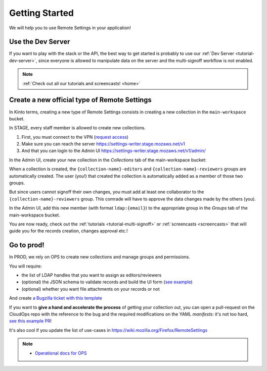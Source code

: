 .. _getting-started:


Getting Started
===============

We will help you to use Remote Settings in your application!

Use the Dev Server
------------------

If you want to play with the stack or the API, the best way to get started is probably to use our :ref:`Dev Server <tutorial-dev-server>`, since everyone is allowed to manipulate data on the server and the multi-signoff workflow is not enabled.

.. note::

    :ref:`Check out all our tutorials and screencasts! <home>`


Create a new official type of Remote Settings
---------------------------------------------

In Kinto terms, creating a new type of Remote Settings consists in creating a new collection in the ``main-workspace`` bucket.

In STAGE, every staff member is allowed to create new collections.

1. First, you must connect to the VPN (`request access <https://bugzilla.mozilla.org/show_bug.cgi?id=1469514>`_)
2. Make sure you can reach the server https://settings-writer.stage.mozaws.net/v1
3. And that you can login to the Admin UI https://settings-writer.stage.mozaws.net/v1/admin/

In the Admin UI, create your new collection in the *Collections* tab of the main-workspace bucket:

.. image:: images/screenshot-create-collection.png

When a collection is created, the ``{collection-name}-editors`` and ``{collection-name}-reviewers`` groups are automatically created. The user (you!) that created the collection is automatically added as a member of those two groups.

But since users cannot signoff their own changes, you must add at least one collaborator to the ``{collection-name}-reviewers`` group. This comrade will have to approve the data changes made by the others (you).

In the Admin UI, add this new member (with format ``ldap:{email}``) to the appropriate group in the *Groups* tab of the main-workspace bucket.

.. image:: images/screenshot-group-add-member.png

You are now ready, check out the :ref:`tutorials <tutorial-multi-signoff>` or :ref:`screencasts <screencasts>` that will guide you for the records creation, changes approval etc.!


.. _go-to-prod:

Go to prod!
-----------

In PROD, we rely on OPS to create new collections and manage groups and permissions.

You will require:

* the list of LDAP handles that you want to assign as editors/reviewers
* (optional) the JSON schema to validate records and build the UI form (`see example <https://gist.github.com/leplatrem/4d86d5a64a56b5d8990be9af592d0e7f>`_)
* (optional) whether you want file attachments on your records or not

And create `a Bugzilla ticket with this template <https://bugzilla.mozilla.org/enter_bug.cgi?assigned_to=wezhou%40mozilla.com&bug_file_loc=http%3A%2F%2F&bug_ignored=0&bug_severity=normal&bug_status=NEW&cc=mathieu%40mozilla.com&cf_blocking_fennec=---&cf_fx_iteration=---&cf_fx_points=---&cf_status_firefox60=---&cf_status_firefox61=---&cf_status_firefox62=---&cf_status_firefox_esr52=---&cf_status_firefox_esr60=---&cf_tracking_firefox60=---&cf_tracking_firefox61=---&cf_tracking_firefox62=---&cf_tracking_firefox_esr52=---&cf_tracking_firefox_esr60=---&cf_tracking_firefox_relnote=---&comment=Collection%20name%3A%20_____%20%28eg.%20fingerprint-fonts%2C%20focus-experiments%2C%20...%29%0D%0A%0D%0AList%20of%20LDAP%20emails%20allowed%20to%20change%20the%20entries%20%28editors%29%3A%0D%0A%20-%20user1%40mozilla.com%0D%0A%20-%20...%0D%0A%0D%0AList%20of%20LDAP%20emails%20allowed%20to%20approve%20the%20changes%20%28reviewers%29%0D%0A%20-%20user1%40mozilla.com%0D%0A%20-%20...%0D%0A%0D%0A%0D%0A%28optional%29%20Allow%20file%20attachments%20on%20entries%3A%20%28yes%2Fno%29%0D%0A%28optional%29%20Is%20attachment%20a%20required%20field%20%28yes%2Fno%29%0D%0A%28optional%29%20List%20of%20fields%20names%20to%20display%20as%20columns%20in%20the%20records%20list%20UI%3A%20%28eg.%20%22name%22%2C%20%22details.size%22%29%0D%0A%28optional%29%20JSON%20schema%20to%20validate%20entries%20%28in%20YAML%20format%29%3A%20%28eg.%20https%3A%2F%2Fgist.github.com%2Fleplatrem%2F4d86d5a64a56b5d8990be9af592d0e7f%29%0D%0A%0D%0A%20%20%0D%0A%0D%0A%0D%0A&component=Server%3A%20Remote%20Settings&contenttypemethod=autodetect&contenttypeselection=text%2Fplain&defined_groups=1&flag_type-37=X&flag_type-4=X&flag_type-5=X&flag_type-607=X&flag_type-708=X&flag_type-721=X&flag_type-737=X&flag_type-787=X&flag_type-800=X&flag_type-803=X&flag_type-846=X&flag_type-864=X&flag_type-914=X&flag_type-929=X&form_name=enter_bug&groups=mozilla-employee-confidential&maketemplate=Remember%20values%20as%20bookmarkable%20template&op_sys=Unspecified&priority=--&product=Cloud%20Services&rep_platform=Unspecified&short_desc=Please%20create%20the%20new%20collection%20%22_____%22&target_milestone=---&version=unspecified>`_

If you want to **give a hand and accelerate the process** of getting your collection out, you can open a pull-request on the CloudOps repo with the reference to the bug and the required modifications on the YAML *manifests*: it's not too hard, `see this example PR <https://github.com/mozilla-services/cloudops-deployment/pull/2516/>`_!

It's also cool if you update the list of use-cases in https://wiki.mozilla.org/Firefox/RemoteSettings

.. note::

    * `Operational docs for OPS <https://mana.mozilla.org/wiki/pages/viewpage.action?pageId=66655528>`_
